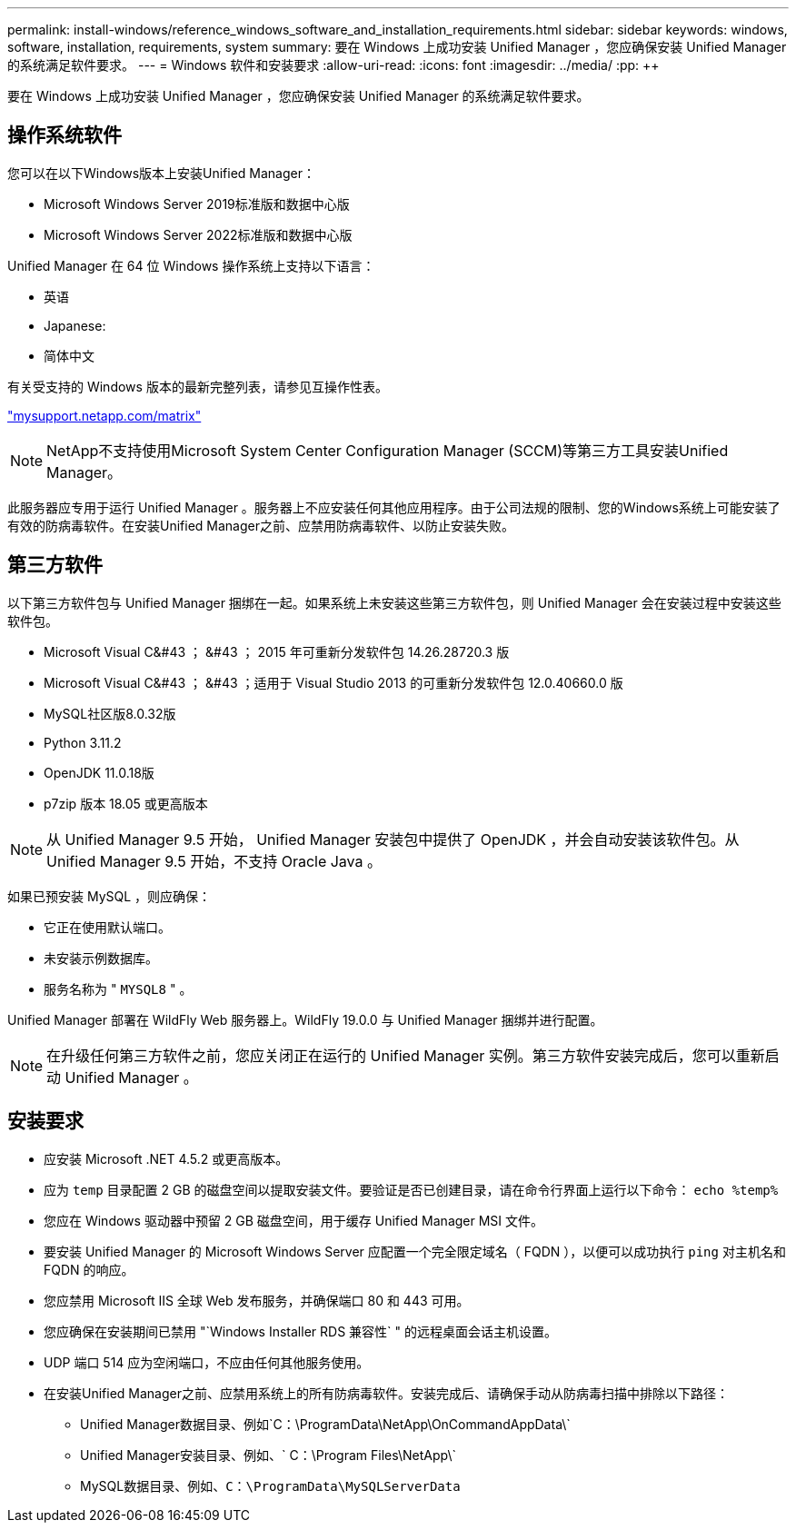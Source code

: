 ---
permalink: install-windows/reference_windows_software_and_installation_requirements.html 
sidebar: sidebar 
keywords: windows, software, installation, requirements, system 
summary: 要在 Windows 上成功安装 Unified Manager ，您应确保安装 Unified Manager 的系统满足软件要求。 
---
= Windows 软件和安装要求
:allow-uri-read: 
:icons: font
:imagesdir: ../media/
:pp: &#43;&#43;


[role="lead"]
要在 Windows 上成功安装 Unified Manager ，您应确保安装 Unified Manager 的系统满足软件要求。



== 操作系统软件

您可以在以下Windows版本上安装Unified Manager：

* Microsoft Windows Server 2019标准版和数据中心版
* Microsoft Windows Server 2022标准版和数据中心版


Unified Manager 在 64 位 Windows 操作系统上支持以下语言：

* 英语
* Japanese:
* 简体中文


有关受支持的 Windows 版本的最新完整列表，请参见互操作性表。

http://mysupport.netapp.com/matrix["mysupport.netapp.com/matrix"^]


NOTE: NetApp不支持使用Microsoft System Center Configuration Manager (SCCM)等第三方工具安装Unified Manager。

此服务器应专用于运行 Unified Manager 。服务器上不应安装任何其他应用程序。由于公司法规的限制、您的Windows系统上可能安装了有效的防病毒软件。在安装Unified Manager之前、应禁用防病毒软件、以防止安装失败。



== 第三方软件

以下第三方软件包与 Unified Manager 捆绑在一起。如果系统上未安装这些第三方软件包，则 Unified Manager 会在安装过程中安装这些软件包。

* Microsoft Visual C&#43 ； &#43 ； 2015 年可重新分发软件包 14.26.28720.3 版
* Microsoft Visual C&#43 ； &#43 ；适用于 Visual Studio 2013 的可重新分发软件包 12.0.40660.0 版
* MySQL社区版8.0.32版
* Python 3.11.2
* OpenJDK 11.0.18版
* p7zip 版本 18.05 或更高版本


[NOTE]
====
从 Unified Manager 9.5 开始， Unified Manager 安装包中提供了 OpenJDK ，并会自动安装该软件包。从 Unified Manager 9.5 开始，不支持 Oracle Java 。

====
如果已预安装 MySQL ，则应确保：

* 它正在使用默认端口。
* 未安装示例数据库。
* 服务名称为 " `MYSQL8` " 。


Unified Manager 部署在 WildFly Web 服务器上。WildFly 19.0.0 与 Unified Manager 捆绑并进行配置。

[NOTE]
====
在升级任何第三方软件之前，您应关闭正在运行的 Unified Manager 实例。第三方软件安装完成后，您可以重新启动 Unified Manager 。

====


== 安装要求

* 应安装 Microsoft .NET 4.5.2 或更高版本。
* 应为 `temp` 目录配置 2 GB 的磁盘空间以提取安装文件。要验证是否已创建目录，请在命令行界面上运行以下命令： `echo %temp%`
* 您应在 Windows 驱动器中预留 2 GB 磁盘空间，用于缓存 Unified Manager MSI 文件。
* 要安装 Unified Manager 的 Microsoft Windows Server 应配置一个完全限定域名（ FQDN ），以便可以成功执行 `ping` 对主机名和 FQDN 的响应。
* 您应禁用 Microsoft IIS 全球 Web 发布服务，并确保端口 80 和 443 可用。
* 您应确保在安装期间已禁用 "`Windows Installer RDS 兼容性` " 的远程桌面会话主机设置。
* UDP 端口 514 应为空闲端口，不应由任何其他服务使用。
* 在安装Unified Manager之前、应禁用系统上的所有防病毒软件。安装完成后、请确保手动从防病毒扫描中排除以下路径：
+
** Unified Manager数据目录、例如`C：\ProgramData\NetApp\OnCommandAppData\`
** Unified Manager安装目录、例如、` C：\Program Files\NetApp\`
** MySQL数据目录、例如、`C：\ProgramData\MySQLServerData`



